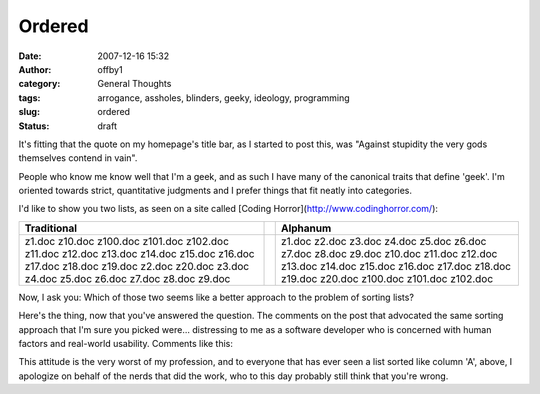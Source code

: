 Ordered
#######
:date: 2007-12-16 15:32
:author: offby1
:category: General Thoughts
:tags: arrogance, assholes, blinders, geeky, ideology, programming
:slug: ordered
:status: draft

It's fitting that the quote on my homepage's title bar, as I started to
post this, was "Against stupidity the very gods themselves contend in
vain".

People who know me know well that I'm a geek, and as such I have many of
the canonical traits that define 'geek'. I'm oriented towards strict,
quantitative judgments and I prefer things that fit neatly into
categories.

I'd like to show you two lists, as seen on a site called [Coding
Horror](http://www.codinghorror.com/):

+-------------------+-----+----------------+
| **Traditional**   |     | **Alphanum**   |
+-------------------+-----+----------------+
| z1.doc            |     | z1.doc         |
| z10.doc           |     | z2.doc         |
| z100.doc          |     | z3.doc         |
| z101.doc          |     | z4.doc         |
| z102.doc          |     | z5.doc         |
| z11.doc           |     | z6.doc         |
| z12.doc           |     | z7.doc         |
| z13.doc           |     | z8.doc         |
| z14.doc           |     | z9.doc         |
| z15.doc           |     | z10.doc        |
| z16.doc           |     | z11.doc        |
| z17.doc           |     | z12.doc        |
| z18.doc           |     | z13.doc        |
| z19.doc           |     | z14.doc        |
| z2.doc            |     | z15.doc        |
| z20.doc           |     | z16.doc        |
| z3.doc            |     | z17.doc        |
| z4.doc            |     | z18.doc        |
| z5.doc            |     | z19.doc        |
| z6.doc            |     | z20.doc        |
| z7.doc            |     | z100.doc       |
| z8.doc            |     | z101.doc       |
| z9.doc            |     | z102.doc       |
+-------------------+-----+----------------+

Now, I ask you: Which of those two seems like a better approach to the
problem of sorting lists?

Here's the thing, now that you've answered the question. The comments on
the post that advocated the same sorting approach that I'm sure you
picked were... distressing to me as a software developer who is
concerned with human factors and real-world usability. Comments like
this:

.. raw:: html

   <div class="callout">

    Leading zeros are your friends.

    .. raw:: html

       </p>

.. raw:: html

   </div>

.. raw:: html

   <div class="callout">

    z100 should always go BEFORE z2, the same way that table goes before
    tar.

    Also, anyone naming their files \*name\*-\*number\* and not putting
    in the extra digits should not order by name, but by date.

    And I take offense at Kate Rhodes' comments. It's yet another case
    of stupid users.

.. raw:: html

   </div>

This attitude is the very worst of my profession, and to everyone that
has ever seen a list sorted like column 'A', above, I apologize on
behalf of the nerds that did the work, who to this day probably still
think that you're wrong.
